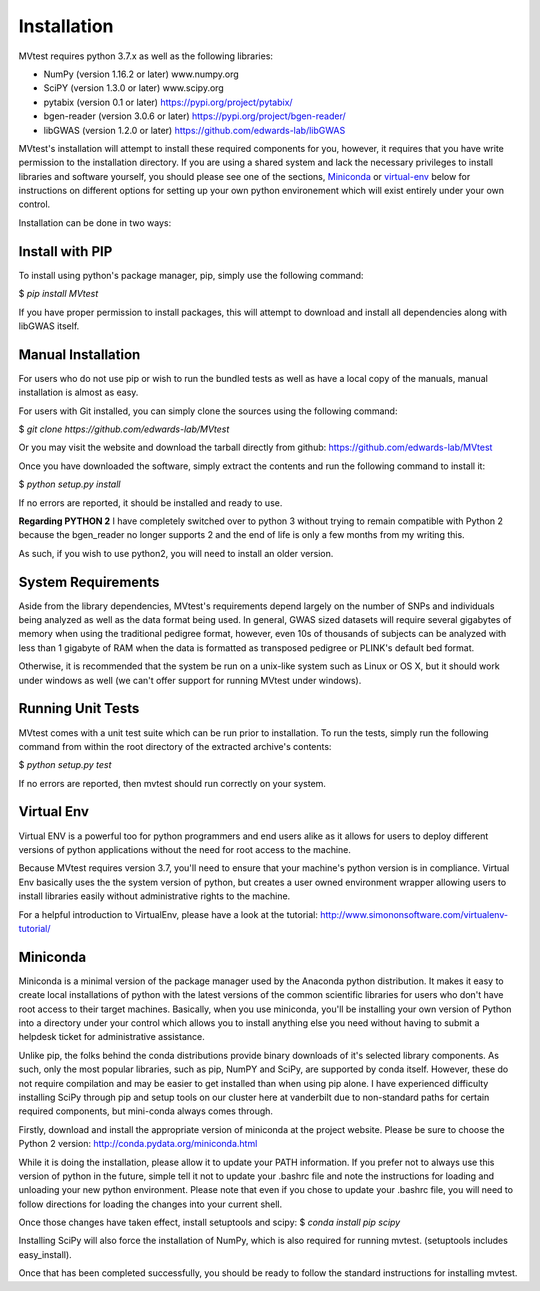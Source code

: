 Installation
============
MVtest requires python 3.7.x as well as the following libraries:

* NumPy (version 1.16.2 or later)           www.numpy.org
* SciPY (version 1.3.0 or later)            www.scipy.org
* pytabix (version 0.1 or later)            https://pypi.org/project/pytabix/
* bgen-reader (version 3.0.6 or later)      https://pypi.org/project/bgen-reader/
* libGWAS (version 1.2.0 or later)          https://github.com/edwards-lab/libGWAS

MVtest's installation will attempt to install these required components
for you, however, it requires that you have write permission to the
installation directory. If you are using a shared system and lack the
necessary privileges to install libraries and software yourself, you should
please see one of the sections, Miniconda_ or virtual-env_ below
for instructions on different options for setting up your own python
environement which will exist entirely under your own control.

Installation can be done in two ways:

Install with PIP
++++++++++++++++

To install using python's package manager, pip, simply use the following command:

$ `pip install MVtest`

If you have proper permission to install packages, this will attempt to download
and install all dependencies along with libGWAS itself.

Manual Installation
+++++++++++++++++++
For users who do not use pip or wish to run the bundled tests as well as have
a local copy of the manuals, manual installation is almost as easy.

For users with Git installed, you can simply clone the sources using the
following command:

$ `git clone https://github.com/edwards-lab/MVtest`

Or you may visit the website and download the tarball directly from github: https://github.com/edwards-lab/MVtest

Once you have downloaded the software, simply extract the contents and run the
following command to install it:

$ `python setup.py install`

If no errors are reported, it should be installed and ready to use.

**Regarding PYTHON 2** I have completely switched over to python 3 without 
trying to remain compatible with Python 2 because the bgen_reader no longer
supports 2 and the end of life is only a few months from my writing this. 

As such, if you wish to use python2, you will need to install an older version.

System Requirements
+++++++++++++++++++
Aside from the library dependencies, MVtest's requirements depend largely on
the number of SNPs and individuals being analyzed as well as the data format
being used. In general, GWAS sized datasets will require several gigabytes of
memory when using the traditional pedigree format, however, even 10s of
thousands of subjects can be analyzed with less than 1 gigabyte of RAM when
the data is formatted as transposed pedigree or PLINK's default bed format.

Otherwise, it is recommended that the system be run on a unix-like system
such as Linux or OS X, but it should work under windows as well (we can't
offer support for running MVtest under windows).

Running Unit Tests
++++++++++++++++++
MVtest comes with a unit test suite which can be run prior to installation.
To run the tests, simply run the following command from within the root
directory of the extracted archive's contents:

$ `python setup.py test`

If no errors are reported, then mvtest should run correctly on your system.

.. _virtual-env:

Virtual Env
+++++++++++
Virtual ENV is a powerful too for python programmers and end users alike as it
allows for users to deploy different versions of python applications without
the need for root access to the machine.

Because MVtest requires version 3.7, you'll need to ensure that your machine's
python version is in compliance. Virtual Env basically uses the the system
version of python, but creates a user owned environment wrapper allowing
users to install libraries easily without administrative rights to the
machine.

For a helpful introduction to VirtualEnv, please have a look at the
tutorial: http://www.simononsoftware.com/virtualenv-tutorial/

.. _miniconda:

Miniconda
+++++++++
Miniconda is a minimal version of the package manager used by the Anaconda
python distribution. It makes it easy to create local installations of python
with the latest versions of the common scientific libraries for users who don't
have root access to their target machines. Basically, when you use miniconda,
you'll be installing your own version of Python into a directory under your
control which allows you to install anything else you need without having to
submit a helpdesk ticket for administrative assistance.

Unlike pip, the folks behind the conda distributions provide binary downloads
of it's selected library components. As such, only the most popular libraries,
such as pip, NumPY and SciPy, are supported by conda itself. However, these do
not require compilation and may be easier to get installed than when using
pip alone. I have experienced difficulty installing SciPy through pip and setup
tools on our cluster here at vanderbilt due to non-standard paths for certain
required components, but mini-conda always comes through.

Firstly, download and install the appropriate version of miniconda at the
project website. Please be sure to choose the Python 2 version:
http://conda.pydata.org/miniconda.html

While it is doing the installation, please allow it to update your PATH
information. If you prefer not to always use this version of python in the
future, simple tell it not to update your .bashrc file and note the
instructions for loading and unloading your new python environment. Please
note that even if you chose to update your .bashrc file, you will need to
follow directions for loading the changes into your current shell.

Once those changes have taken effect, install setuptools and scipy:
$ `conda install pip scipy`

Installing SciPy will also force the installation of NumPy, which is
also required for running mvtest. (setuptools includes easy_install).

Once that has been completed successfully, you should be ready to follow
the standard instructions for installing mvtest.

